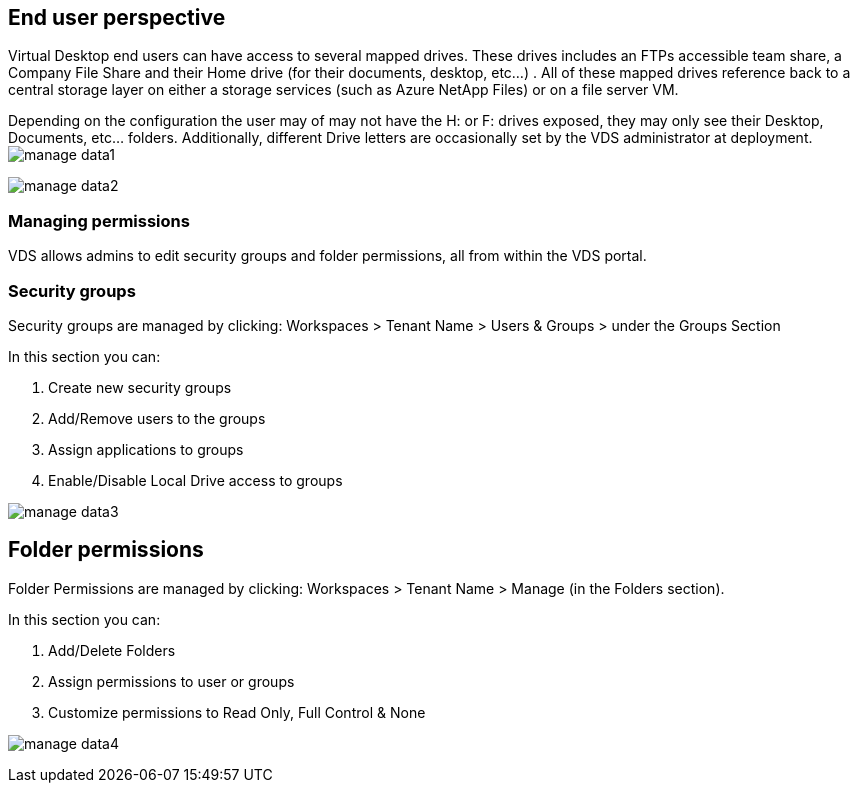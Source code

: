 
////

Used in:

////

== End user perspective

Virtual Desktop end users can have access to several mapped drives.  These drives includes an FTPs accessible team share, a Company File Share and their Home drive (for their documents, desktop, etc…) . All of these mapped drives reference back to a central storage layer on either a storage services (such as Azure NetApp Files) or on a file server VM.

Depending on the configuration the user may of may not have the H: or F: drives exposed, they may only see their Desktop, Documents, etc… folders. Additionally, different Drive letters are occasionally set by the VDS administrator at deployment.
image:manage_data1.png[]

image:manage_data2.png[]

=== Managing permissions

VDS allows admins to edit security groups and folder permissions, all from within the VDS portal.

=== Security groups

Security groups are managed by clicking: Workspaces > Tenant Name > Users & Groups > under the Groups Section

.In this section you can:
. Create new security groups
. Add/Remove users to the groups
. Assign applications to groups
. Enable/Disable Local Drive access to groups

image:manage_data3.gif[]

== Folder permissions

Folder Permissions are managed by clicking: Workspaces > Tenant Name > Manage (in the Folders section).

.In this section you can:
. Add/Delete Folders
. Assign permissions to user or groups
. Customize permissions to Read Only, Full Control & None

image:manage_data4.gif[]
